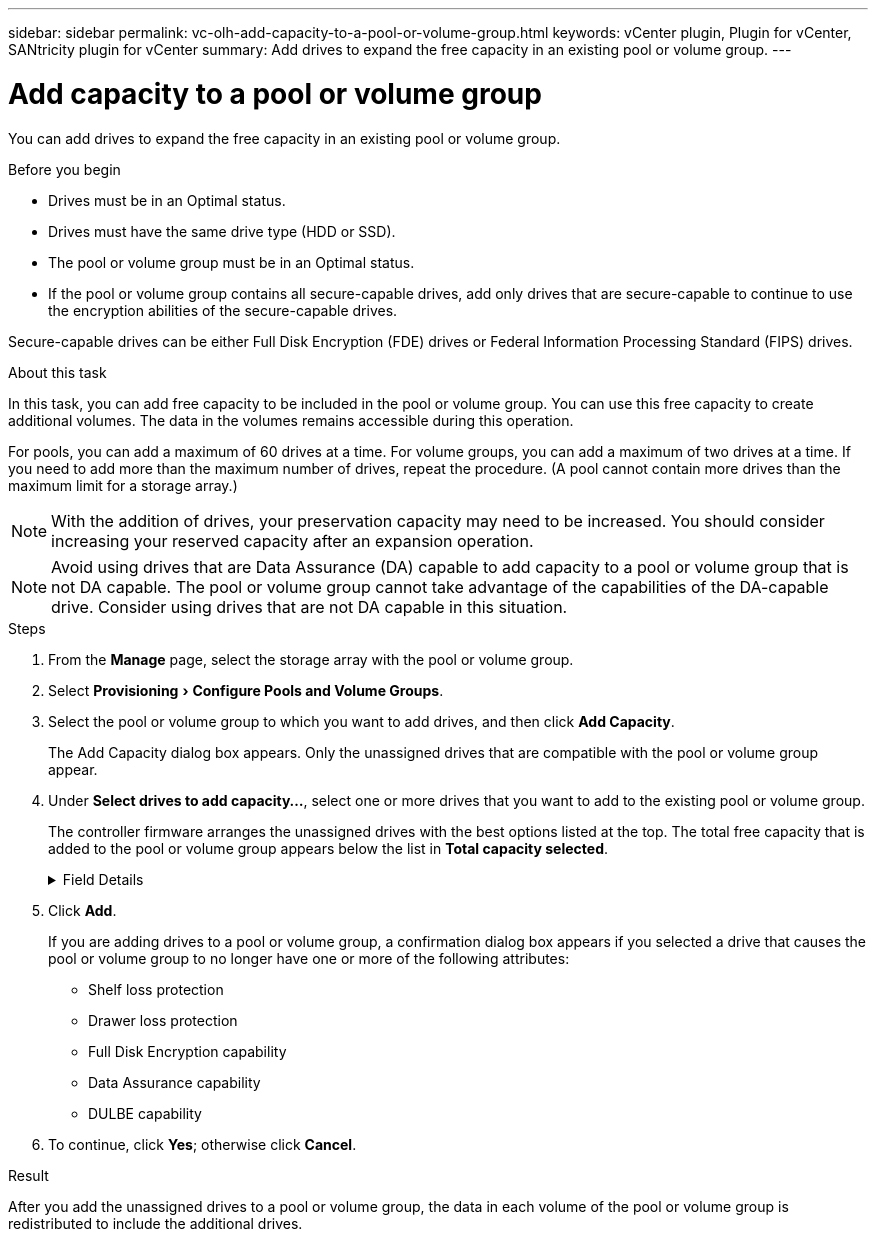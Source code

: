 ---
sidebar: sidebar
permalink: vc-olh-add-capacity-to-a-pool-or-volume-group.html
keywords: vCenter plugin, Plugin for vCenter, SANtricity plugin for vCenter
summary: Add drives to expand the free capacity in an existing pool or volume group.
---

= Add capacity to a pool or volume group
:experimental:
:hardbreaks:
:nofooter:
:icons: font
:linkattrs:
:imagesdir: ./media/


[.lead]
You can add drives to expand the free capacity in an existing pool or volume group.

.Before you begin

* Drives must be in an Optimal status.
* Drives must have the same drive type (HDD or SSD).
* The pool or volume group must be in an Optimal status.
* If the pool or volume group contains all secure-capable drives, add only drives that are secure-capable to continue to use the encryption abilities of the secure-capable drives.

Secure-capable drives can be either Full Disk Encryption (FDE) drives or Federal Information Processing Standard (FIPS) drives.

.About this task

In this task, you can add free capacity to be included in the pool or volume group. You can use this free capacity to create additional volumes. The data in the volumes remains accessible during this operation.

For pools, you can add a maximum of 60 drives at a time. For volume groups, you can add a maximum of two drives at a time. If you need to add more than the maximum number of drives, repeat the procedure. (A pool cannot contain more drives than the maximum limit for a storage array.)

[NOTE]
With the addition of drives, your preservation capacity may need to be increased. You should consider increasing your reserved capacity after an expansion operation.

[NOTE]
Avoid using drives that are Data Assurance (DA) capable to add capacity to a pool or volume group that is not DA capable. The pool or volume group cannot take advantage of the capabilities of the DA-capable drive. Consider using drives that are not DA capable in this situation.

.Steps

. From the *Manage* page, select the storage array with the pool or volume group.
. Select menu:Provisioning[ Configure Pools and Volume Groups].
. Select the pool or volume group to which you want to add drives, and then click *Add Capacity*.
+
The Add Capacity dialog box appears. Only the unassigned drives that are compatible with the pool or volume group appear.

. Under *Select drives to add capacity...*, select one or more drives that you want to add to the existing pool or volume group.
+
The controller firmware arranges the unassigned drives with the best options listed at the top. The total free capacity that is added to the pool or volume group appears below the list in *Total capacity selected*.
+
.Field Details
[%collapsible]
====
[cols="1a,1a" options="header"]
|===
|Field |Description
a|
Shelf
a|
Indicates the shelf location of the drive.
a|
Bay
a|
Indicates the bay location of the drive
a|
Capacity (GiB)
a|
Indicates the drive capacity.

* Whenever possible, select drives that have a capacity equal to the capacities of the current drives in the pool or volume group.
* If you must add unassigned drives with a smaller capacity, be aware that the usable capacity of each drive currently in the pool or volume group is reduced. Therefore, the drive capacity is the same across the pool or volume group.
* If you must add unassigned drives with a larger capacity, be aware that the usable capacity of the unassigned drives that you add is reduced so that they match the current capacities of the drives in the pool or volume group.

a|
Secure-Capable
a|
Indicates whether the drive is secure-capable.

* You can protect your pool or volume group with the Drive Security feature, but all drives must be secure-capable to use this feature.
* It is possible to create a pool or volume group with a mix of secure-capable and non-secure-capable drives, but the Drive Security feature cannot be enabled.
* A pool or volume group with all secure-capable drives cannot accept a non-secure-capable drive for sparing or expansion, even if the encryption capability is not in use.
* Secure-capable drives can be either Full Disk Encryption (FDE) drives or Federal Information Processing Standard (FIPS) drives

a|
DA Capable
a|
Indicates whether the drive is Data Assurance (DA) capable.

* Using drives that are not Data Assurance (DA) capable to add capacity to a DA-capable pool or volume group is not recommended. The pool or volume group no longer has DA capabilities, and you no longer have the option to enable DA on newly created volumes within the pool or volume group.
* Using drives that are Data Assurance (DA) capable to add capacity to a pool or volume group that is non DA-capable is not recommended, because that pool or volume group cannot take advantage of the capabilities of the DA-capable drive (the drive attributes do not match). Consider using drives that are not DA-capable in this situation.

a|
DULBE Capable
a|
Indicates whether the drive has the option for Deallocated or Unwritten Logical Block Error (DULBE). DULBE is an option on NVMe drives that allows the EF300 or EF600 storage array to support resource-provisioned volumes.
|===
====

. Click *Add*.
+
If you are adding drives to a pool or volume group, a confirmation dialog box appears if you selected a drive that causes the pool or volume group to no longer have one or more of the following attributes:

** Shelf loss protection
** Drawer loss protection
** Full Disk Encryption capability
** Data Assurance capability
** DULBE capability

. To continue, click *Yes*; otherwise click *Cancel*.

.Result

After you add the unassigned drives to a pool or volume group, the data in each volume of the pool or volume group is redistributed to include the additional drives.
